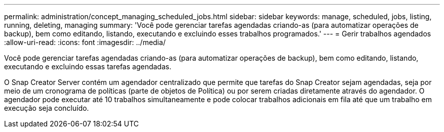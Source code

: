 ---
permalink: administration/concept_managing_scheduled_jobs.html 
sidebar: sidebar 
keywords: manage, scheduled, jobs, listing, running, deleting, managing 
summary: 'Você pode gerenciar tarefas agendadas criando-as (para automatizar operações de backup), bem como editando, listando, executando e excluindo esses trabalhos programados.' 
---
= Gerir trabalhos agendados
:allow-uri-read: 
:icons: font
:imagesdir: ../media/


[role="lead"]
Você pode gerenciar tarefas agendadas criando-as (para automatizar operações de backup), bem como editando, listando, executando e excluindo essas tarefas agendadas.

O Snap Creator Server contém um agendador centralizado que permite que tarefas do Snap Creator sejam agendadas, seja por meio de um cronograma de políticas (parte de objetos de Política) ou por serem criadas diretamente através do agendador. O agendador pode executar até 10 trabalhos simultaneamente e pode colocar trabalhos adicionais em fila até que um trabalho em execução seja concluído.
